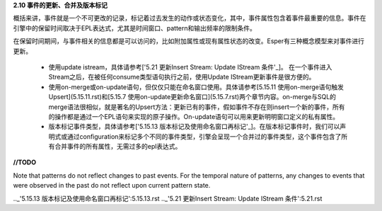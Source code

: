 **2.10 事件的更新、合并及版本标记**

概括来讲，事件就是一个不可更改的记录，标记着过去发生的动作或状态变化，其中，事件属性包含着事件最重要的信息。事件在引擎中的保留时间取决于EPL表达式，尤其是时间窗口、pattern和输出频率的限制条件。

在保留时间期间，与事件相关的信息都是可以访问的，比如附加属性或现有属性状态的改变。Esper有三种概念模型来对事件进行更新。

	- 使用update istream，具体请参考['5.21 更新Insert Stream: Update IStream 条件'_]。
	  在一个事件进入Stream之后，在被任何consume类型语句执行之前，使用Update IStream更新事件是很方便的。
	- 使用on-merge或on-update语句，但仅仅只能在命名窗口使用。具体请参考[5.15.11 使用on-merge语句触发Upsert](5.15.11.rst)和[5.15.7 使用on-update更新命名窗口](5.15.7.rst)两个章节内容。on-merge与SQL的merge语法很相似，就是著名的Upsert方法：更新已有的事件，假如事件不存在则insert一个新的事件，所有的操作都是通过一个EPL语句来实现的原子操作。On-update语句可以用来更新明明窗口定义的私有属性。
	- 版本标记事件类型，具体请参考['5.15.13 版本标记及使用命名窗口再标记'_]。在版本标记事件时，我们可以声明式或通过configuration来标记多个不同的事件类型，引擎会呈现一个合并过的事件类型，这个事件包含了所有合并事件的所有属性，无需过多的epl表达式。

**//TODO**

Note that patterns do not reflect changes to past events. For the temporal nature of patterns, any changes to events that were observed in the past do not reflect upon current pattern state.  


.._'5.15.13 版本标记及使用命名窗口再标记':5.15.13.rst
.._'5.21 更新Insert Stream: Update IStream 条件':5.21.rst